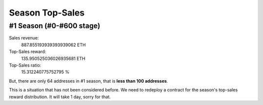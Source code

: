 .. _season_top_sales:

Season Top-Sales
================

#1 Season (#0-#600 stage)
-------------------------

Sales revenue:
   887.855193939393939062 ETH

Top-Sales reward:
   135.950525036026935681 ETH

Top-Sales ratio:
   15.312240775752795 %


But, there are only 64 addresses in #1 season, that is **less than 100 addresses**.

This is a situation that has not been considered before.
We need to redeploy a contract for the season's top-sales reward distribution.
It will take 1 day, sorry for that.

